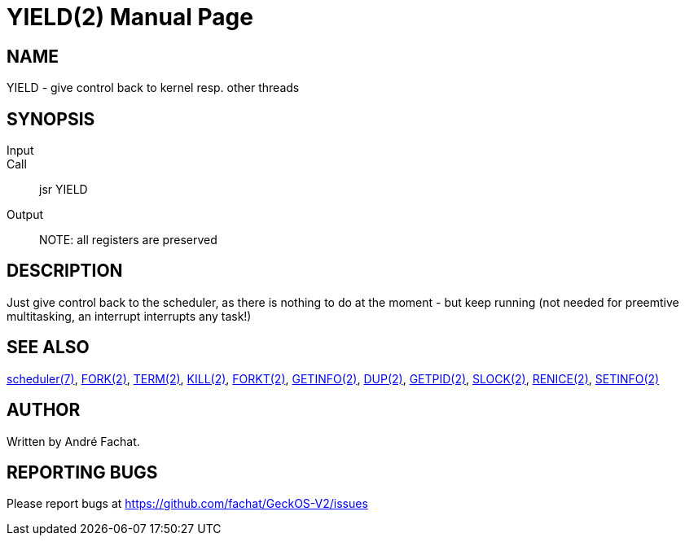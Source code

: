 
= YIELD(2)
:doctype: manpage

== NAME
YIELD - give control back to kernel resp. other threads

== SYNOPSIS
Input::
Call::
	jsr YIELD
Output::

NOTE: all registers are preserved

== DESCRIPTION
Just give control back to the scheduler, as there is nothing
to do at the moment - but keep running (not needed for
preemtive multitasking, an interrupt interrupts any task!)

== SEE ALSO
link:../scheduler.7.adoc[scheduler(7)],
link:FORK.2.adoc[FORK(2)],
link:TERM.2.adoc[TERM(2)],
link:KILL.2.adoc[KILL(2)],
link:FORKT.2.adoc[FORKT(2)],
link:GETINFO.2.adoc[GETINFO(2)],
link:DUP.2.adoc[DUP(2)],
link:GETPID.2.adoc[GETPID(2)],
link:SLOCK.2.adoc[SLOCK(2)],
link:RENICE.2.adoc[RENICE(2)],
link:SETINFO.2.adoc[SETINFO(2)]

== AUTHOR
Written by André Fachat.

== REPORTING BUGS
Please report bugs at https://github.com/fachat/GeckOS-V2/issues

